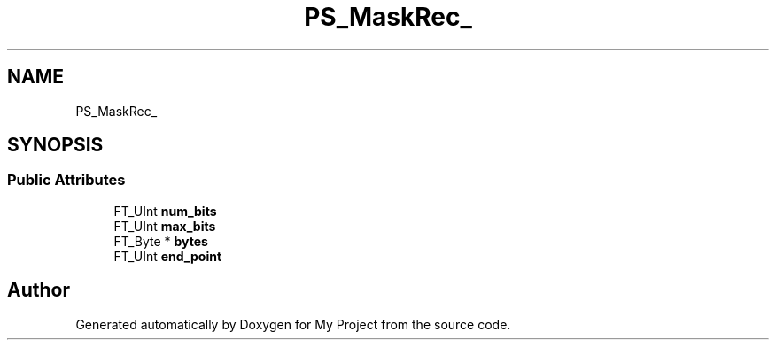 .TH "PS_MaskRec_" 3 "Wed Feb 1 2023" "Version Version 0.0" "My Project" \" -*- nroff -*-
.ad l
.nh
.SH NAME
PS_MaskRec_
.SH SYNOPSIS
.br
.PP
.SS "Public Attributes"

.in +1c
.ti -1c
.RI "FT_UInt \fBnum_bits\fP"
.br
.ti -1c
.RI "FT_UInt \fBmax_bits\fP"
.br
.ti -1c
.RI "FT_Byte * \fBbytes\fP"
.br
.ti -1c
.RI "FT_UInt \fBend_point\fP"
.br
.in -1c

.SH "Author"
.PP 
Generated automatically by Doxygen for My Project from the source code\&.
